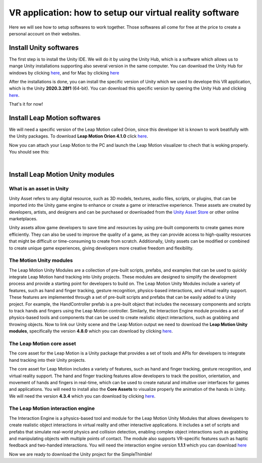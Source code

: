 VR application: how to setup our virtual reality software
+++++++++++++++++++++++++++++++++++++++++++++

Here we will see how to setup softwares to work together. Those softwares all come for free at the price to create a personal account on their websites.

Install Unity softwares
========================

The first step is to install the Unity IDE. We will do it by using the Unity Hub, which is a software which allows us to mange Unity installations 
supporting also several version in the same computer. You can download the Unity Hub for windows by 
clicking `here <https://public-cdn.cloud.unity3d.com/hub/prod/UnityHubSetup.exe?_ga=2.85170649.1955100606.1682932923-1536020329.1682932923>`_, and 
for Mac by clicking `here <https://public-cdn.cloud.unity3d.com/hub/prod/UnityHubSetup.dmg?_ga=2.55320299.1955100606.1682932923-1536020329.1682932923>`_

After the installations is done, you can install the specific version of Unity which we used to develope this VR application, which is the 
Unity **2020.3.28f1** (64-bit). You can download this specific version by opening the Unity Hub and clicking `here <unityhub://2020.3.28f1/f5400f52e03f>`_.

That's it for now!


Install Leap Motion softwares
==============================

We will need a specific version of the Leap Motion called Orion, since this developer kit is known to work beatifully with the Unity packages.
To download **Leap Motion Orion 4.1.0** click `here <https://developer-archive.leapmotion.com/downloads/external/v4-1-hand-tracking/windows?version=4.1.0>`_.

Now you can attach your Leap Motion to the PC and launch the Leap Motion visualizer to chech that is woking properly.
You should see this:

.. image:: leap-visual.gif
   :alt: pref
   :width: 700 px
   :align: center

|

Install Leap Motion Unity modules 
===================================

What is an asset in Unity
--------------------------
Unity Asset refers to any digital resource, such as 3D models, textures, audio files, scripts, or plugins, that can be 
imported into the Unity game engine to enhance or create a game or interactive experience. These assets are created by 
developers, artists, and designers and can be purchased or downloaded from the `Unity Asset Store <https://assetstore.unity.com/>`_ 
or other online marketplaces.

Unity assets allow game developers to save time and resources by using pre-built components to create games more efficiently. 
They can also be used to improve the quality of a game, as they can provide access to high-quality resources that might be 
difficult or time-consuming to create from scratch. Additionally, Unity assets can be modified or combined to create unique 
game experiences, giving developers more creative freedom and flexibility.

The Motion Unity modules 
-------------------------
The Leap Motion Unity Modules are a collection of pre-built scripts, prefabs, and examples that can be used to quickly 
integrate Leap Motion hand tracking into Unity projects. These modules are designed to simplify the development process 
and provide a starting point for developers to build on.
The Leap Motion Unity Modules include a variety of features, such as hand and finger tracking, gesture recognition, 
physics-based interactions, and virtual reality support. These features are implemented through a set of pre-built 
scripts and prefabs that can be easily added to a Unity project.
For example, the HandController prefab is a pre-built object that includes the necessary components and scripts to 
track hands and fingers using the Leap Motion controller. Similarly, the Interaction Engine module provides a set of 
physics-based tools and components that can be used to create realistic object interactions, such as grabbing and throwing objects.
Now to link our Unity scene and the Leap Motion output we need to download the **Leap Motion Unity modules**, specifically the version **4.8.0** which 
you can download by clicking `here <https://www2.leapmotion.com/downloads/unity-modules/v4.8.0>`_.

The Leap Motion core asset
---------------------------
The core asset for the Leap Motion is a Unity package that provides a set of tools and APIs for developers to integrate hand tracking into their Unity projects.

The core asset for Leap Motion includes a variety of features, such as hand and finger tracking, gesture recognition, and virtual reality support. 
The hand and finger tracking features allow developers to track the position, orientation, and movement of hands and fingers in real-time, 
which can be used to create natural and intuitive user interfaces for games and applications.
You will need to install also the **Core Assets** to visualize properly the animation of the hands in Unity. We will need the version **4.3.4** which 
you can download by clicking `here <https://github.com/ultraleap/UnityPlugin/releases/download/Release-CoreAsset-4.3.4/Leap_Motion_Core_Assets_4.3.4.unitypackage>`_.

The Leap Motion interaction engine
-----------------------------------
The Interaction Engine is a physics-based tool and module for the Leap Motion Unity Modules that allows developers to create realistic object interactions 
in virtual reality and other interactive applications. It includes a set of scripts and prefabs that simulate real-world physics and collision detection, 
enabling complex object interactions such as grabbing and manipulating objects with multiple points of contact. The module also supports VR-specific 
features such as haptic feedback and two-handed interactions. 
You will need the interaction engine version **1.1.1** which you can download  `here <https://github.com/ultraleap/UnityPlugin/releases/download/Release-InteractionEngine-1.1.1/Leap_Motion_Interaction_Engine_1.1.1.unitypackage>`_

Now we are ready to download the Unity project for the SimpleThimble!